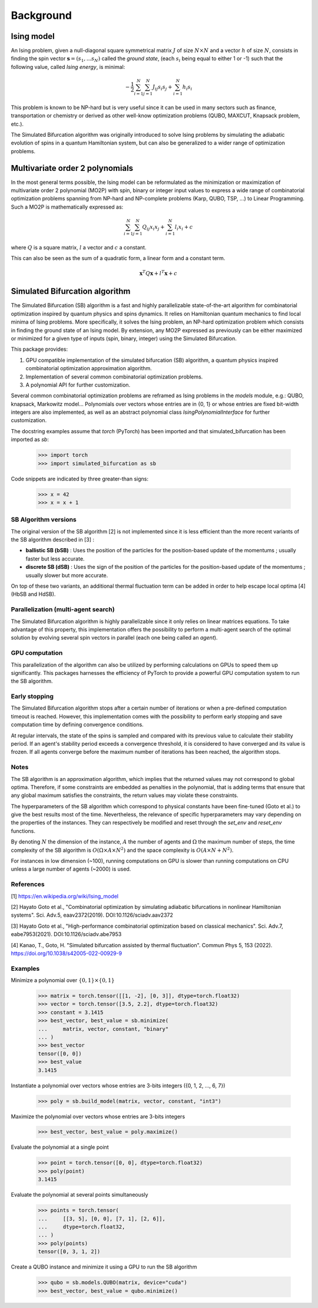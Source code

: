 Background
==========

Ising model
-----------

An Ising problem, given a null-diagonal square symmetrical matrix :math:`J` of size
:math:`N \times N` and a vector :math:`h` of size :math:`N`, consists in finding the
spin vector :math:`\mathbf{s} = (s_{1}, ... s_{N})` called the *ground state*,
(each :math:`s_{i}` being equal to either 1 or -1) such that the following value,
called *Ising energy*, is minimal:

.. math::

    - \frac{1}{2} \sum_{i=1}^{N} \sum_{j=1}^{N} J_{ij}s_{i}s_{j} + \sum_{i=1}^{N} h_{i}s_{i}

This problem is known to be NP-hard but is very useful since it can be used in many sectors
such as finance, transportation or chemistry or derived as other well-know optimization problems
(QUBO, MAXCUT, Knapsack problem, etc.).

The Simulated Bifurcation algorithm was originally introduced to solve Ising problems by simulating the adiabatic evolution of spins in a quantum Hamiltonian system, but can also be generalized to a wider range of optimization problems.

Multivariate order 2 polynomials
--------------------------------

In the most general terms possible, the Ising model can be reformulated as the minimization or maximization of multivariate order 2 polynomial (MO2P) with spin, binary or integer input values to express a wide
range of combinatorial optimization problems spanning from NP-hard and NP-complete problems (Karp, QUBO, TSP, ...) to Linear Programming.
Such a MO2P is mathematically expressed as:

.. math::

    \sum_{i=1}^{N} \sum_{j=1}^{N} Q_{ij}x_{i}x_{j} + \sum_{i=1}^{N} l_{i}x_{i} + c

where :math:`Q` is a square matrix, :math:`l` a vector and :math:`c` a constant.

This can also be seen as the sum of a quadratic form, a linear form and a constant term.

.. math::

    \mathbf{x}^T Q \mathbf{x} + l^T \mathbf{x} + c

Simulated Bifurcation algorithm
-------------------------------

The Simulated Bifurcation (SB) algorithm is a fast and highly parallelizable
state-of-the-art algorithm for combinatorial optimization inspired by quantum
physics and spins dynamics. It relies on Hamiltonian quantum mechanics to find
local minima of Ising problems. More specifically, it
solves the Ising problem, an NP-hard optimization problem which consists
in finding the ground state of an Ising model. By extension, any MO2P expressed
as previously can be either maximized or minimized for a given type of inputs
(spin, binary, integer) using the Simulated Bifurcation.

This package provides:

1. GPU compatible implementation of the simulated bifurcation (SB) algorithm, a quantum physics inspired combinatorial optimization approximation algorithm.
2. Implementation of several common combinatorial optimization problems.
3. A polynomial API for further customization.

Several common combinatorial optimization problems are reframed as Ising
problems in the `models` module, e.g.: QUBO, knapsack, Markowitz model...
Polynomials over vectors whose entries are in {0, 1} or whose entries are
fixed bit-width integers are also implemented, as well as an abstract
polynomial class `IsingPolynomialInterface` for further customization.

The docstring examples assume that `torch` (PyTorch) has been imported and
that simulated_bifurcation has been imported as `sb`:

  >>> import torch
  >>> import simulated_bifurcation as sb

Code snippets are indicated by three greater-than signs:

  >>> x = 42
  >>> x = x + 1

SB Algorithm versions
~~~~~~~~~~~~~~~~~~~~~

The original version of the SB algorithm [2] is not implemented since it is
less efficient than the more recent variants of the SB algorithm described
in [3] :

- **ballistic SB (bSB)** : Uses the position of the particles for the position-based update of the momentums ; usually faster but less accurate.
- **discrete SB (dSB)** : Uses the sign of the position of the particles for the position-based update of the momentums ; usually slower but more accurate.

On top of these two variants, an additional thermal fluctuation term
can be added in order to help escape local optima [4] (HbSB and HdSB). 

Parallelization (multi-agent search)
~~~~~~~~~~~~~~~~~~~~~~~~~~~~~~~~~~~~

The Simulated Bifurcation algorithm is highly parallelizable since it only relies on 
linear matrices equations. To take advantage of this property, this implementation
offers the possibility to perform a multi-agent search of the optimal solution by
evolving several spin vectors in parallel (each one being called an *agent*).

GPU computation
~~~~~~~~~~~~~~~

This parallelization of the algorithm can also be utilized by performing calculations on GPUs to speed
them up significantly. This packages harnesses the efficiency of PyTorch to provide a powerful GPU
computation system to run the SB algorithm.

Early stopping
~~~~~~~~~~~~~~

The Simulated Bifurcation algorithm stops after a certain number of iterations or when a pre-defined
computation timeout is reached. However, this implementation comes with the possibility to perform
early stopping and save computation time by defining convergence conditions. 

At regular intervals, the state of the spins is sampled and compared with its previous value to calculate
their stability period. If an agent's stability period exceeds a convergence threshold, it is considered
to have converged and its value is frozen. If all agents converge before the maximum number of iterations
has been reached, the algorithm stops.

Notes
~~~~~
The SB algorithm is an approximation algorithm, which implies that the
returned values may not correspond to global optima. Therefore, if some
constraints are embedded as penalties in the polynomial, that is adding
terms that ensure that any global maximum satisfies the constraints, the
return values may violate these constraints.

The hyperparameters of the SB algorithm which correspond to physical
constants have been fine-tuned (Goto et al.) to give the best results most
of the time. Nevertheless, the relevance of specific hyperparameters may
vary depending on the properties of the instances. They can respectively be
modified and reset through the `set_env` and `reset_env` functions.

By denoting :math:`N` the dimension of the instance, :math:`A` the number of
agents and :math:`\Omega` the maximum number of steps, the time complexity of
the SB algorithm is :math:`O(\Omega \times A \times N^2)` and the space complexity
is :math:`O(A \times N + N^2)`.

For instances in low dimension (~100), running computations on GPU is
slower than running computations on CPU unless a large number of
agents (~2000) is used.

References
~~~~~~~~~~
[1] https://en.wikipedia.org/wiki/Ising_model

[2] Hayato Goto et al., "Combinatorial optimization by simulating adiabatic
bifurcations in nonlinear Hamiltonian systems". Sci. Adv.5, eaav2372(2019).
DOI:10.1126/sciadv.aav2372

[3] Hayato Goto et al., "High-performance combinatorial optimization based
on classical mechanics". Sci. Adv.7, eabe7953(2021).
DOI:10.1126/sciadv.abe7953

[4] Kanao, T., Goto, H. "Simulated bifurcation assisted by thermal
fluctuation". Commun Phys 5, 153 (2022).
https://doi.org/10.1038/s42005-022-00929-9

Examples
~~~~~~~~
Minimize a polynomial over :math:`\{0, 1\} \times \{0, 1\}`

  >>> matrix = torch.tensor([[1, -2], [0, 3]], dtype=torch.float32)
  >>> vector = torch.tensor([3.5, 2.2], dtype=torch.float32)
  >>> constant = 3.1415
  >>> best_vector, best_value = sb.minimize(
  ...     matrix, vector, constant, "binary"
  ... )
  >>> best_vector
  tensor([0, 0])
  >>> best_value
  3.1415

Instantiate a polynomial over vectors whose entries are 3-bits integers
({0, 1, 2, ..., 6, 7})

  >>> poly = sb.build_model(matrix, vector, constant, "int3")

Maximize the polynomial over vectors whose entries are 3-bits integers

  >>> best_vector, best_value = poly.maximize()

Evaluate the polynomial at a single point

  >>> point = torch.tensor([0, 0], dtype=torch.float32)
  >>> poly(point)
  3.1415

Evaluate the polynomial at several points simultaneously

  >>> points = torch.tensor(
  ...     [[3, 5], [0, 0], [7, 1], [2, 6]],
  ...     dtype=torch.float32,
  ... )
  >>> poly(points)
  tensor([0, 3, 1, 2])

Create a QUBO instance and minimize it using a GPU to run the SB algorithm

  >>> qubo = sb.models.QUBO(matrix, device="cuda")
  >>> best_vector, best_value = qubo.minimize()
